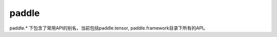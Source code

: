 .. _cn_paddle_overview:

paddle
--------------

paddle.* 下包含了常用API的别名，当前包括paddle.tensor, paddle.framework目录下所有的API。
